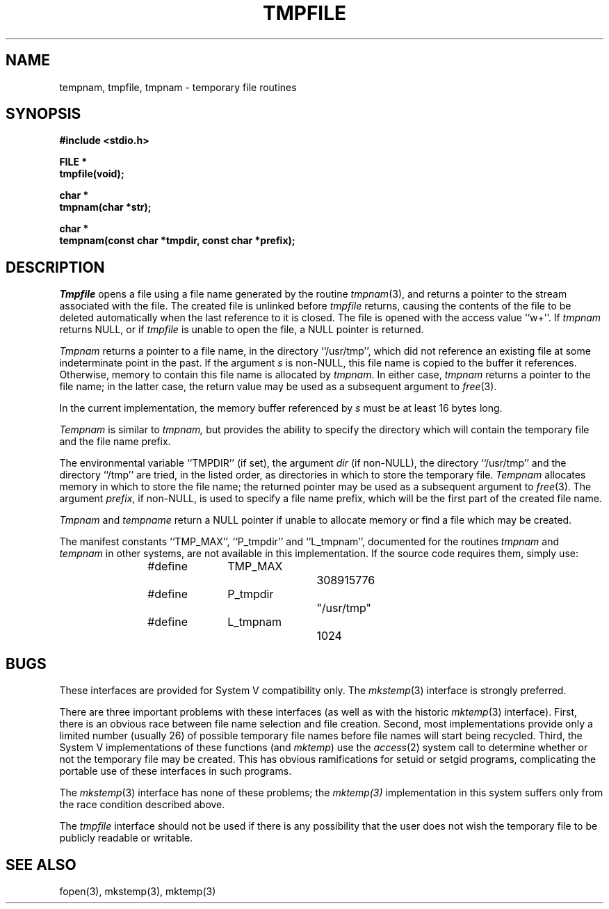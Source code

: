 .\" Copyright (c) 1988 The Regents of the University of California.
.\" All rights reserved.
.\"
.\" Redistribution and use in source and binary forms are permitted provided
.\" that: (1) source distributions retain this entire copyright notice and
.\" comment, and (2) distributions including binaries display the following
.\" acknowledgement:  ``This product includes software developed by the
.\" University of California, Berkeley and its contributors'' in the
.\" documentation or other materials provided with the distribution and in
.\" all advertising materials mentioning features or use of this software.
.\" Neither the name of the University nor the names of its contributors may
.\" be used to endorse or promote products derived from this software without
.\" specific prior written permission.
.\" THIS SOFTWARE IS PROVIDED ``AS IS'' AND WITHOUT ANY EXPRESS OR IMPLIED
.\" WARRANTIES, INCLUDING, WITHOUT LIMITATION, THE IMPLIED WARRANTIES OF
.\" MERCHANTABILITY AND FITNESS FOR A PARTICULAR PURPOSE.
.\"
.\"	@(#)tmpnam.3	5.10 (Berkeley) 6/22/90
.\"
.TH TMPFILE 3 "June 22, 1990"
.UC 7
.SH NAME
tempnam, tmpfile, tmpnam \- temporary file routines
.SH SYNOPSIS
.nf
.ft B
#include <stdio.h>

FILE *
tmpfile(void);

char *
tmpnam(char *str);

char *
tempnam(const char *tmpdir, const char *prefix);
.ft R
.fi
.SH DESCRIPTION
.I Tmpfile
opens a file using a file name generated by the routine
.IR tmpnam (3),
and returns a pointer to the stream associated with the file.
The created file is unlinked before
.I tmpfile
returns, causing the contents of the file to be deleted automatically
when the last reference to it is closed.
The file is opened with the access value ``w+''.
If
.I tmpnam
returns NULL, or if
.I tmpfile
is unable to open the file, a NULL pointer is returned.
.PP
.I Tmpnam
returns a pointer to a file name, in the directory ``/usr/tmp'', which
did not reference an existing file at some indeterminate point in the
past.
If the argument
.I s
is non-NULL, this file name is copied to the buffer it references.
Otherwise, memory to contain this file name is allocated by
.IR tmpnam .
In either case,
.I tmpnam
returns a pointer to the file name; in the latter case, the return
value may be used as a subsequent argument to
.IR free (3).
.PP
In the current implementation, the memory buffer referenced by
.I s
must be at least 16 bytes long.
.PP
.I Tempnam
is similar to
.I tmpnam,
but provides the ability to specify the directory which will
contain the temporary file and the file name prefix.
.PP
The environmental variable ``TMPDIR'' (if set), the argument
.I dir
(if non-NULL), the directory ``/usr/tmp'' and the directory ``/tmp''
are tried, in the listed order, as directories in which to store the
temporary file.
.I Tempnam
allocates memory in which to store the file name; the returned pointer
may be used as a subsequent argument to
.IR free (3).
The argument
.IR prefix ,
if non-NULL, is used to specify a file name prefix, which will be the
first part of the created file name.
.PP
.I Tmpnam
and
.I tempname
return a NULL pointer if unable to allocate memory or find a file
which may be created.
.PP
The manifest constants ``TMP_MAX'', ``P_tmpdir'' and ``L_tmpnam'',
documented for the routines
.I tmpnam
and
.I tempnam
in other systems, are not available in this implementation.
If the source code requires them, simply use:
.sp
.RS
#define	TMP_MAX		308915776
.br
#define	P_tmpdir		"/usr/tmp"
.br
#define	L_tmpnam		1024
.RE
.PP
.SH BUGS
These interfaces are provided for System V compatibility only.
The
.IR mkstemp (3)
interface is strongly preferred.
.PP
There are three important problems with these interfaces (as well as
with the historic
.IR mktemp (3)
interface).
First, there is an obvious race between file name selection and file
creation.
Second, most implementations provide only a limited number (usually
26) of possible temporary file names before file names will start being
recycled.
Third, the System V implementations of these functions (and
.IR mktemp )
use the
.IR access (2)
system call to determine whether or not the temporary file may be created.
This has obvious ramifications for setuid or setgid programs, complicating
the portable use of these interfaces in such programs.
.PP
The
.IR mkstemp (3)
interface has none of these problems;
the
.IR mktemp(3)
implementation in this system suffers only from the race condition described
above.
.PP
The
.I tmpfile
interface should not be used if there is any possibility that the user
does not wish the temporary file to be publicly readable or writable.
.PP
.SH SEE ALSO
fopen(3), mkstemp(3), mktemp(3)
